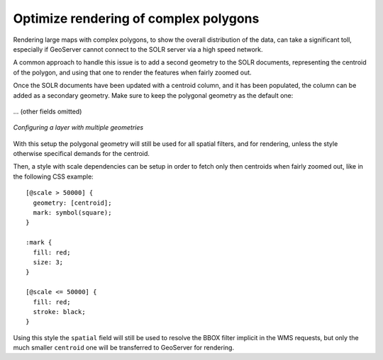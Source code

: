 .. _community_solr_optimize:

Optimize rendering of complex polygons
--------------------------------------

Rendering large maps with complex polygons, to show the overall distribution of the data, can
take a significant toll, especially if GeoServer cannot connect to the SOLR server via a high
speed network.

A common approach to handle this issue is to add a second geometry to the SOLR documents,
representing the centroid of the polygon, and using that one to render the features when
fairly zoomed out.

Once the SOLR documents have been updated with a centroid column, and it has been populated,
the column can be added as a secondary geometry. Make sure to keep the polygonal geometry
as the default one:

.. figure:: images/optimize_ft1.png
   :align: center

... (other fields omitted)

.. figure:: images/optimize_ft2.png
   :align: center

   
   *Configuring a layer with multiple geometries*

With this setup the polygonal geometry will still be used for all spatial filters, and for
rendering, unless the style otherwise specifical demands for the centroid.

Then, a style with scale dependencies can be setup in order to fetch only then centroids
when fairly zoomed out, like in the following CSS example: ::

    [@scale > 50000] { 
      geometry: [centroid]; 
      mark: symbol(square);
    }
    
    :mark {
      fill: red;
      size: 3;
    }​
    
    [@scale <= 50000] { 
      fill: red;
      stroke: black;
    }

Using this style the ``spatial`` field will still be used to resolve the BBOX filter implicit
in the WMS requests, but only the much smaller ``centroid`` one will be transferred to GeoServer
for rendering. 
